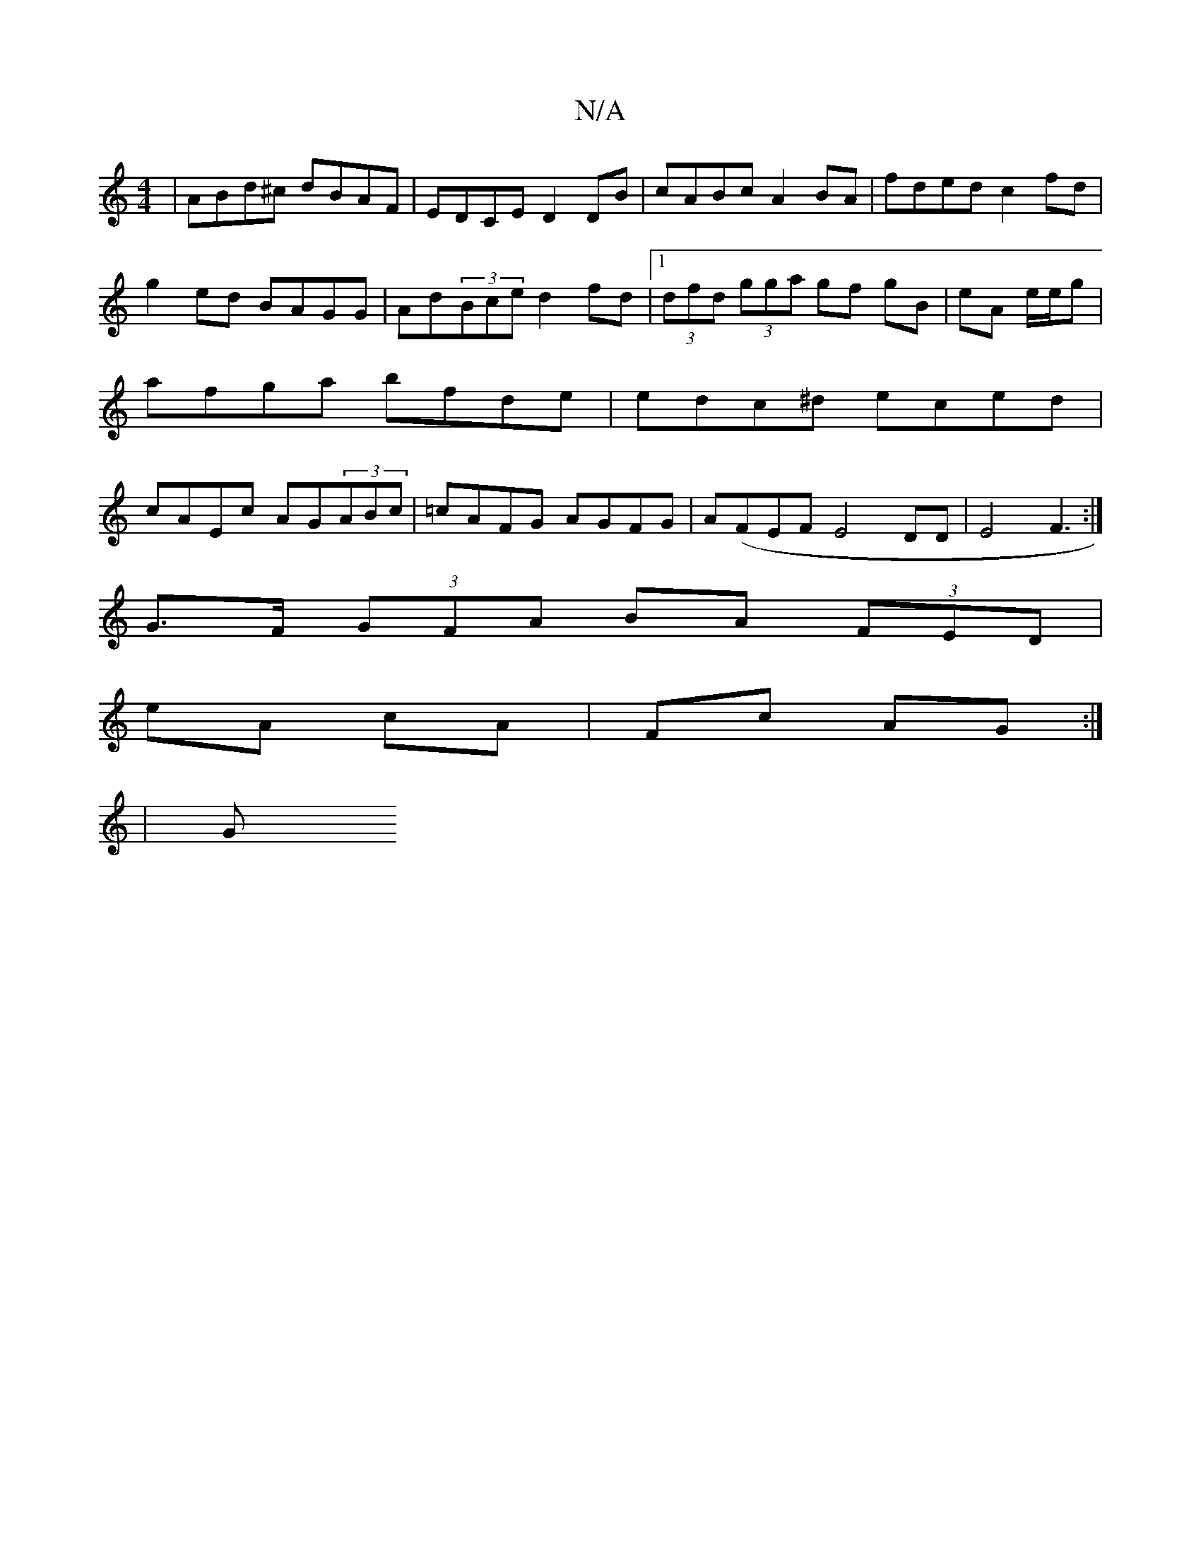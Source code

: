 X:1
T:N/A
M:4/4
R:N/A
K:Cmajor
 |ABd^c dBAF|EDCE D2DB|cABc A2BA|fded c2fd|g2ed BAGG|Ad(3Bce d2fd|1 (3dfd (3gga gf gB|eA e/e/g | afga bfde | edc^d eced|cAEc AG(3ABc|=cAFG AGFG|A(FEF}E4 DD|E4F3:|]
G>F (3GFA BA (3FED|
eA cA|Fc AG:|
|G